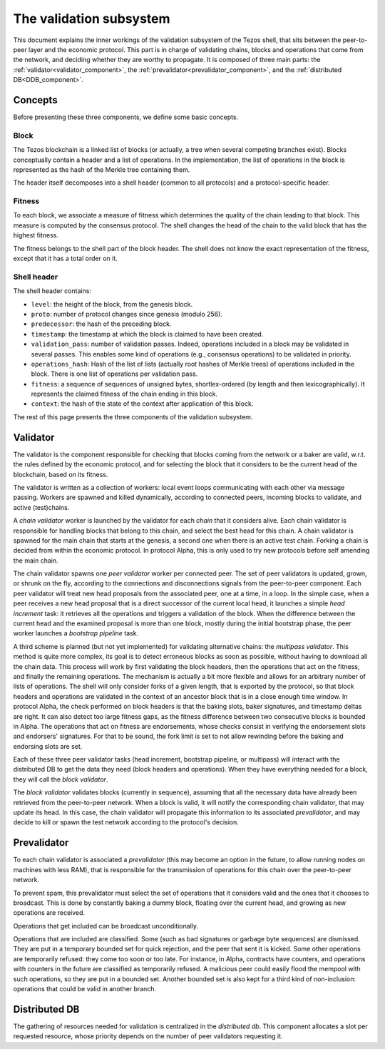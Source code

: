 The validation subsystem
========================

This document explains the inner workings of the validation subsystem
of the Tezos shell, that sits between the peer-to-peer layer and the
economic protocol. This part is in charge of validating chains, blocks
and operations that come from the network, and deciding whether they
are worthy to propagate. It is composed of three main parts: the
:ref:`validator<validator_component>`, the
:ref:`prevalidator<prevalidator_component>`, and
the :ref:`distributed DB<DDB_component>`.

|Tezos validation diagram|

Concepts
--------

Before presenting these three components, we define some basic concepts.

Block
~~~~~

The Tezos blockchain is a linked list of blocks (or actually, a tree when several competing branches exist).
Blocks conceptually contain a header and a list of operations.
In the implementation, the list of operations in the block is represented as the hash of the Merkle tree containing them.

The header itself decomposes into a shell header (common to all protocols) and a protocol-specific header.

Fitness
~~~~~~~

To each block, we associate a measure of fitness which determines the quality of the chain leading to that block.
This measure is computed by the consensus protocol.
The shell changes the head of the chain to the valid block that has the highest fitness.

The fitness belongs to the shell part of the block header.
The shell does not know the exact representation of the fitness, except that it has a total order on it.

Shell header
~~~~~~~~~~~~

The shell header contains:

-  ``level``: the height of the block, from the genesis block.
-  ``proto``: number of protocol changes since genesis (modulo 256).
-  ``predecessor``: the hash of the preceding block.
-  ``timestamp``: the timestamp at which the block is claimed to have
   been created.
-  ``validation_pass``: number of validation passes. Indeed, operations
   included in a block may be validated in several passes. This enables some
   kind of operations (e.g., consensus operations) to be validated in priority.
-  ``operations_hash``: Hash of the list of lists (actually root hashes of
   Merkle trees) of operations included in the block. There is one list of
   operations per validation pass.
-  ``fitness``: a sequence of sequences of unsigned bytes, shortlex-ordered (by
   length and then lexicographically). It represents the claimed fitness
   of the chain ending in this block.
-  ``context``: the hash of the state of the context after application of
   this block.

The rest of this page presents the three components of the validation subsystem.

.. _validator_component:

Validator
---------

The validator is the component responsible for checking that blocks
coming from the network or a baker are valid, w.r.t. the rules defined
by the economic protocol, and for selecting the block that it
considers to be the current head of the blockchain, based on its fitness.

The validator is written as a collection of workers: local event loops
communicating with each other via message passing. Workers are spawned
and killed dynamically, according to connected peers, incoming blocks
to validate, and active (test)chains.

A *chain validator* worker is launched by the validator for each
*chain* that it considers alive. Each chain validator is responsible for
handling blocks that belong to this chain, and select the best head for
this chain. A chain validator is spawned for the main chain that
starts at the genesis, a second one when there is an active test
chain. Forking a chain is decided from within the economic protocol.  In
protocol Alpha, this is only used to try new protocols before self
amending the main chain.

The chain validator spawns one *peer validator* worker per connected
peer. The set of peer validators is updated, grown, or shrunk on the fly, according to the
connections and disconnections signals from the peer-to-peer component.
Each peer validator will treat new head proposals from the associated
peer, one at a time, in a loop. In the simple case, when a peer
receives a new head proposal that is a direct successor of the current
local head, it launches a simple *head increment* task: it retrieves
all the operations and triggers a validation of the block. When the
difference between the current head and the examined proposal is
more than one block, mostly during the initial bootstrap phase, the
peer worker launches a *bootstrap pipeline* task.

A third scheme is planned (but not yet implemented) for validating
alternative chains: the *multipass validator*. This method is quite
more complex, its goal is to detect erroneous blocks as soon as
possible, without having to download all the chain data. This process
will work by first validating the block headers, then the operations
that act on the fitness, and finally the remaining operations. The
mechanism is actually a bit more flexible and allows for an arbitrary
number of lists of operations. The shell will only consider forks of a
given length, that is exported by the protocol, so that block headers
and operations are validated in the context of an ancestor block that
is in a close enough time window. In protocol Alpha, the check
performed on block headers is that the baking slots, baker signatures,
and timestamp deltas are right. It can also detect too large fitness
gaps, as the fitness difference between two consecutive blocks is
bounded in Alpha. The operations that act on fitness are endorsements,
whose checks consist in verifying the endorsement slots and endorsers'
signatures. For that to be sound, the fork limit is set to not allow
rewinding before the baking and endorsing slots are set.

Each of these three peer validator tasks (head increment, bootstrap
pipeline, or multipass) will interact with the distributed DB to get
the data they need (block headers and operations). When they have
everything needed for a block, they will call the *block validator*.

The *block validator* validates blocks (currently in sequence),
assuming that all the necessary data have already been retrieved from
the peer-to-peer network. When a block is valid, it will notify the
corresponding chain validator, that may update its head. In this case,
the chain validator will propagate this information to its associated
*prevalidator*, and may decide to kill or spawn the test network
according to the protocol's decision.

Prevalidator
------------
.. _prevalidator_component:

To each chain validator is associated a *prevalidator* (this may become
an option in the future, to allow running nodes on machines with less
RAM), that is responsible for the transmission of operations for this
chain over the peer-to-peer network.

To prevent spam, this prevalidator must select the set of operations
that it considers valid and the ones that it chooses to broadcast.
This is done by constantly baking a dummy block, floating over the
current head, and growing as new operations are received.

Operations that get included can be broadcast unconditionally.

Operations that are included are classified. Some (such as bad
signatures or garbage byte sequences) are dismissed. They are put in a
temporary bounded set for quick rejection, and the peer that sent it
is kicked. Some other operations are temporarily refused: they come
too soon or too late. For instance, in Alpha, contracts have counters,
and operations with counters in the future are classified as
temporarily refused. A malicious peer could easily flood the mempool
with such operations, so they are put in a bounded set. Another
bounded set is also kept for a third kind of non-inclusion: operations
that could be valid in another branch.

Distributed DB
--------------
.. _DDB_component:

The gathering of resources needed for validation is centralized in the
*distributed db*. This component allocates a slot per requested
resource, whose priority depends on the number of peer validators
requesting it.

.. |Tezos validation diagram| image:: validation.svg
